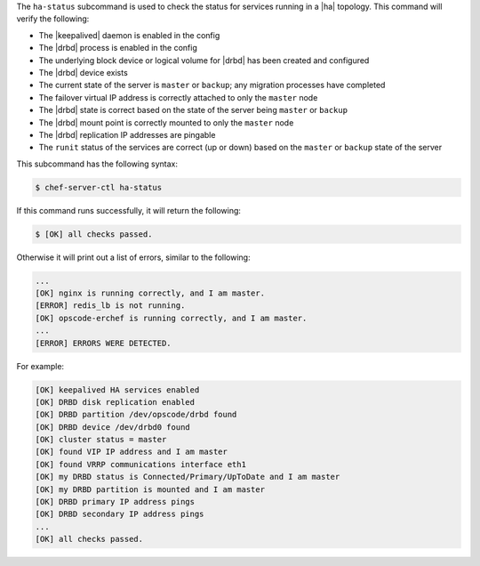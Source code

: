 .. The contents of this file may be included in multiple topics (using the includes directive).
.. The contents of this file should be modified in a way that preserves its ability to appear in multiple topics.


The ``ha-status`` subcommand is used to check the status for services running in a |ha| topology. This command will verify the following:

* The |keepalived| daemon is enabled in the config
* The |drbd| process is enabled in the config
* The underlying block device or logical volume for |drbd| has been created and configured
* The |drbd| device exists
* The current state of the server is ``master`` or ``backup``; any migration processes have completed
* The failover virtual IP address is correctly attached to only the ``master`` node
* The |drbd| state is correct based on the state of the server being ``master`` or ``backup``
* The |drbd| mount point is correctly mounted to only the ``master`` node
* The |drbd| replication IP addresses are pingable
* The ``runit`` status of the services are correct (up or down) based on the ``master`` or ``backup`` state of the server

This subcommand has the following syntax:

.. code-block:: bash

   $ chef-server-ctl ha-status

If this command runs successfully, it will return the following:
       
.. code-block:: bash

   $ [OK] all checks passed.

Otherwise it will print out a list of errors, similar to the following:

.. code-block:: bash

   ...
   [OK] nginx is running correctly, and I am master.
   [ERROR] redis_lb is not running.
   [OK] opscode-erchef is running correctly, and I am master.
   ...
   [ERROR] ERRORS WERE DETECTED.

For example:

.. code-block:: bash

   [OK] keepalived HA services enabled
   [OK] DRBD disk replication enabled
   [OK] DRBD partition /dev/opscode/drbd found
   [OK] DRBD device /dev/drbd0 found
   [OK] cluster status = master
   [OK] found VIP IP address and I am master
   [OK] found VRRP communications interface eth1
   [OK] my DRBD status is Connected/Primary/UpToDate and I am master
   [OK] my DRBD partition is mounted and I am master
   [OK] DRBD primary IP address pings
   [OK] DRBD secondary IP address pings
   ...
   [OK] all checks passed.
